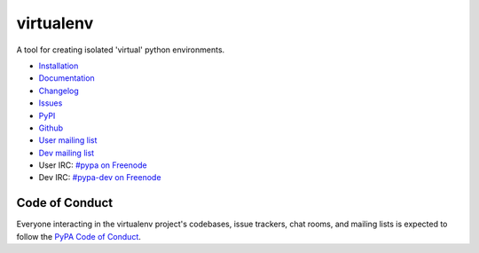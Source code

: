 virtualenv
==========

A tool for creating isolated 'virtual' python environments.

.. image:: https://img.shields.io/pypi/v/virtualenv.svg
  :target: https://pypi.org/project/virtualenv
  :alt: Latest version on PyPi
.. image:: https://img.shields.io/pypi/pyversions/virtualenv.svg
  :target: https://pypi.org/project/virtualenv/
  :alt: Supported Python versions
.. image:: https://dev.azure.com/pypa/virtualenv/_apis/build/status/pypa.virtualenv?branchName=master
  :target: https://dev.azure.com/pypa/virtualenv/_build/latest?definitionId=11&branchName=master
  :alt: Azure Pipelines build status
.. image:: https://readthedocs.org/projects/virtualenv/badge/?version=latest&style=flat-square
  :target: https://virtualenv.readthedocs.io/en/latest/?badge=latest
  :alt: Documentation status
.. image:: https://img.shields.io/badge/code%20style-black-000000.svg
  :target: https://github.com/ambv/black
  :alt: Code style: black
.. image:: https://pepy.tech/badge/virtualenv/month
  :target: https://pepy.tech/project/virtualenv/month
  :alt: Downloads

* `Installation <https://virtualenv.pypa.io/en/latest/installation.html>`_
* `Documentation <https://virtualenv.pypa.io/>`_
* `Changelog <https://virtualenv.pypa.io/en/latest/changes.html>`_
* `Issues <https://github.com/pypa/virtualenv/issues>`_
* `PyPI <https://pypi.org/project/virtualenv/>`_
* `Github <https://github.com/pypa/virtualenv>`_
* `User mailing list <http://groups.google.com/group/python-virtualenv>`_
* `Dev mailing list <http://groups.google.com/group/pypa-dev>`_
* User IRC: `#pypa on Freenode <https://webchat.freenode.net/?channels=%23pypa>`_
* Dev IRC: `#pypa-dev on Freenode <https://webchat.freenode.net/?channels=%23pypa-dev>`_


Code of Conduct
---------------

Everyone interacting in the virtualenv project's codebases, issue trackers,
chat rooms, and mailing lists is expected to follow the
`PyPA Code of Conduct`_.

.. _PyPA Code of Conduct: https://www.pypa.io/en/latest/code-of-conduct/
